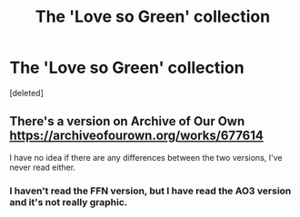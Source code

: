 #+TITLE: The 'Love so Green' collection

* The 'Love so Green' collection
:PROPERTIES:
:Score: 2
:DateUnix: 1500649709.0
:DateShort: 2017-Jul-21
:END:
[deleted]


** There's a version on Archive of Our Own [[https://archiveofourown.org/works/677614]]

I have no idea if there are any differences between the two versions, I've never read either.
:PROPERTIES:
:Author: LocalMadman
:Score: 1
:DateUnix: 1500654221.0
:DateShort: 2017-Jul-21
:END:

*** I haven't read the FFN version, but I have read the AO3 version and it's not really graphic.
:PROPERTIES:
:Author: larkscope
:Score: 1
:DateUnix: 1500654856.0
:DateShort: 2017-Jul-21
:END:
